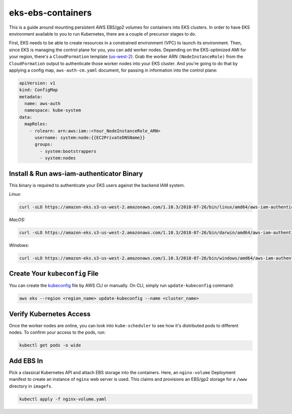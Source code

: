 eks-ebs-containers
------------------
This is a guide around mounting persistent AWS EBS/gp2 volumes for containers into EKS clusters. In order to have EKS environment available to you to run Kubernetes, there are a couple of precursor stages to do.

First, EKS needs to be able to create resources in a constrained environment (VPC) to launch its environment. Then, since EKS is managing the control plane for you, you can add worker nodes. Depending on the EKS-optimized AMI for your region, there's a ``CloudFormation`` template (`us-west-2 <https://amazon-eks.s3-us-west-2.amazonaws.com/cloudformation/2018-08-30/amazon-eks-nodegroup.yaml>`_). Grab the worker ARN ``(NodeInstanceRole)`` from the ``CloudFormation`` output to authenticate those worker nodes into your EKS cluster. And you're going to do that by applying a config map, ``aws-auth-cm.yaml`` document, for passing in information into the control plane:

.. code-block:: yaml

    apiVersion: v1
    kind: ConfigMap
    metadata:
      name: aws-auth
      namespace: kube-system
    data:
      mapRoles: 
        - rolearn: arn:aws:iam::<Your_NodeInstanceRole_ARN>
          username: system:node:{{EC2PrivateDNSName}}
          groups:
            - system:bootstrappers
            - system:nodes

Install & Run aws-iam-authenticator Binary
^^^^^^^^^^^^^^^^^^^^^^^^^^^^^^^^^^^^^^^^^^

This binary is required to authenticate your EKS users against the backend IAM system.

*Linux:*

.. code-block:: bash

    curl -sLO https://amazon-eks.s3-us-west-2.amazonaws.com/1.10.3/2018-07-26/bin/linux/amd64/aws-iam-authenticator

*MacOS:*

.. code-block:: bash

    curl -sLO https://amazon-eks.s3-us-west-2.amazonaws.com/1.10.3/2018-07-26/bin/darwin/amd64/aws-iam-authenticator

*Windows:*

.. code-block:: bash

    curl -sLO https://amazon-eks.s3-us-west-2.amazonaws.com/1.10.3/2018-07-26/bin/windows/amd64/aws-iam-authenticator.exe

Create Your ``kubeconfig`` File
^^^^^^^^^^^^^^^^^^^^^^^^^^^

You can create the `kubeconfig <https://docs.aws.amazon.com/eks/latest/userguide/create-kubeconfig.html>`_ file by AWS CLI or manually. On CLI, simply run ``update-kubeconfig`` command:

.. code-block:: bash

    aws eks --region <region_name> update-kubeconfig --name <cluster_name>

Verify Kubernetes Access
^^^^^^^^^^^^^^^^^^^^^^^^

Once the worker nodes are online, you can look into ``kube-scheduler`` to see how it's distributed pods to different nodes. To confirm your access to the pods, run: 

.. code-block:: bash

    kubectl get pods -o wide  
  
Add EBS In
^^^^^^^^^^

Pick a classical Kubernetes API and attach EBS storage into the containers. Here, an ``nginx-volume`` Deployment manifest to create an instance of ``nginx`` web server is used. This claims and provisions an EBS/gp2 storage for a ``/www`` directory in ``imagefs``. 

.. code-block:: bash

    kubectl apply -f nginx-volume.yaml
